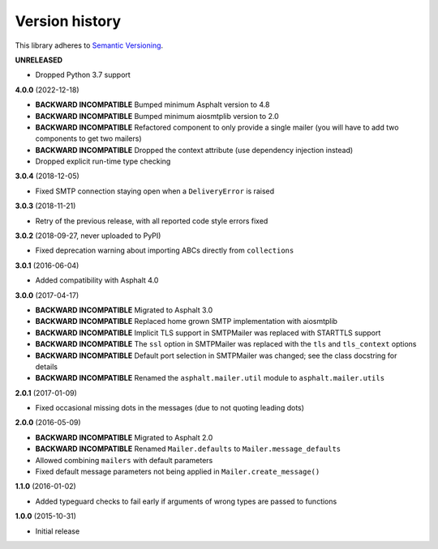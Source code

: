 Version history
===============

This library adheres to `Semantic Versioning <http://semver.org/>`_.

**UNRELEASED**

- Dropped Python 3.7 support

**4.0.0** (2022-12-18)

- **BACKWARD INCOMPATIBLE** Bumped minimum Asphalt version to 4.8
- **BACKWARD INCOMPATIBLE** Bumped minimum aiosmtplib version to 2.0
- **BACKWARD INCOMPATIBLE** Refactored component to only provide a single mailer
  (you will have to add two components to get two mailers)
- **BACKWARD INCOMPATIBLE** Dropped the context attribute (use dependency injection
  instead)
- Dropped explicit run-time type checking

**3.0.4** (2018-12-05)

- Fixed SMTP connection staying open when a ``DeliveryError`` is raised

**3.0.3** (2018-11-21)

- Retry of the previous release, with all reported code style errors fixed

**3.0.2** (2018-09-27, never uploaded to PyPI)

- Fixed deprecation warning about importing ABCs directly from ``collections``

**3.0.1** (2016-06-04)

- Added compatibility with Asphalt 4.0

**3.0.0** (2017-04-17)

- **BACKWARD INCOMPATIBLE** Migrated to Asphalt 3.0
- **BACKWARD INCOMPATIBLE** Replaced home grown SMTP implementation with aiosmtplib
- **BACKWARD INCOMPATIBLE** Implicit TLS support in SMTPMailer was replaced with STARTTLS support
- **BACKWARD INCOMPATIBLE** The ``ssl`` option in SMTPMailer was replaced with the ``tls`` and
  ``tls_context`` options
- **BACKWARD INCOMPATIBLE** Default port selection in SMTPMailer was changed; see the class
  docstring for details
- **BACKWARD INCOMPATIBLE** Renamed the ``asphalt.mailer.util`` module to ``asphalt.mailer.utils``

**2.0.1** (2017-01-09)

- Fixed occasional missing dots in the messages (due to not quoting leading dots)

**2.0.0** (2016-05-09)

- **BACKWARD INCOMPATIBLE** Migrated to Asphalt 2.0
- **BACKWARD INCOMPATIBLE** Renamed ``Mailer.defaults`` to ``Mailer.message_defaults``
- Allowed combining ``mailers`` with default parameters
- Fixed default message parameters not being applied in ``Mailer.create_message()``

**1.1.0** (2016-01-02)

- Added typeguard checks to fail early if arguments of wrong types are passed to functions

**1.0.0** (2015-10-31)

- Initial release
